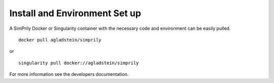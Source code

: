 ##############################
Install and Environment Set up
##############################

A SimPrily Docker or Singularity container with the necessary code and environment can be easily pulled.

::

    docker pull agladstein/simprily

or

::

    singularity pull docker://agladstein/simprily


For more information see the developers documentation.